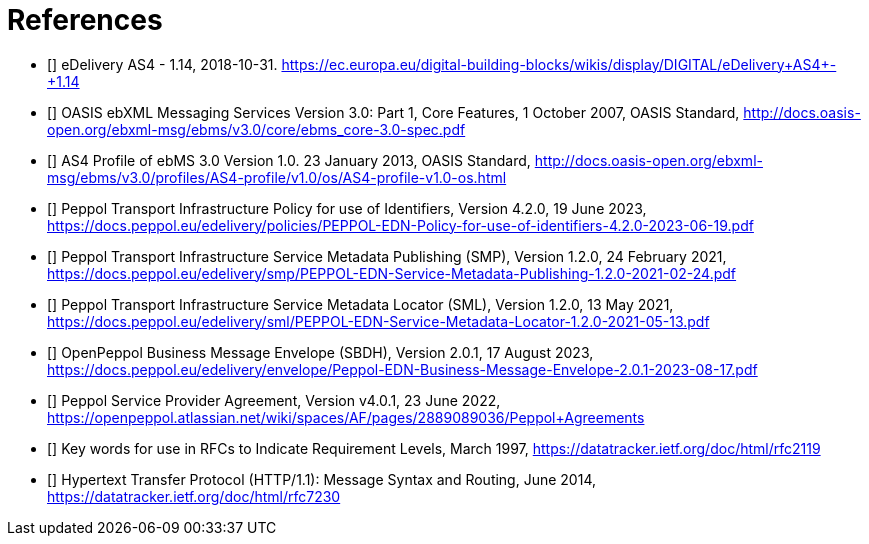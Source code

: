 [bibliography]
= References

* [[[CEFeDeliveryAS4]]] eDelivery AS4 - 1.14, 2018-10-31. https://ec.europa.eu/digital-building-blocks/wikis/display/DIGITAL/eDelivery+AS4+-+1.14

* [[[ebMS3CORE]]] OASIS ebXML Messaging Services Version 3.0: Part 1, Core Features, 1 October 2007, OASIS Standard, http://docs.oasis-open.org/ebxml-msg/ebms/v3.0/core/ebms_core-3.0-spec.pdf

* [[[AS4-Profile]]] AS4 Profile of ebMS 3.0 Version 1.0. 23 January 2013, OASIS Standard, http://docs.oasis-open.org/ebxml-msg/ebms/v3.0/profiles/AS4-profile/v1.0/os/AS4-profile-v1.0-os.html

* [[[PEPPOL-ID-POL]]] Peppol Transport Infrastructure Policy for use of Identifiers, Version 4.2.0, 19 June 2023, https://docs.peppol.eu/edelivery/policies/PEPPOL-EDN-Policy-for-use-of-identifiers-4.2.0-2023-06-19.pdf

* [[[PEPPOL-SMP]]] Peppol Transport Infrastructure Service Metadata Publishing (SMP), Version 1.2.0, 24 February 2021, https://docs.peppol.eu/edelivery/smp/PEPPOL-EDN-Service-Metadata-Publishing-1.2.0-2021-02-24.pdf

* [[[PEPPOL-SML]]] Peppol Transport Infrastructure Service Metadata Locator (SML), Version 1.2.0, 13 May 2021, https://docs.peppol.eu/edelivery/sml/PEPPOL-EDN-Service-Metadata-Locator-1.2.0-2021-05-13.pdf

* [[[PEPPOL-Envelope]]] OpenPeppol Business Message Envelope (SBDH), Version 2.0.1, 17 August 2023, https://docs.peppol.eu/edelivery/envelope/Peppol-EDN-Business-Message-Envelope-2.0.1-2023-08-17.pdf

* [[[TIA-AP-PROV]]] Peppol Service Provider Agreement, Version v4.0.1, 23 June 2022, https://openpeppol.atlassian.net/wiki/spaces/AF/pages/2889089036/Peppol+Agreements

* [[[RFC2119]]] Key words for use in RFCs to Indicate Requirement Levels, March 1997, https://datatracker.ietf.org/doc/html/rfc2119

* [[[RFC7230]]] Hypertext Transfer Protocol (HTTP/1.1): Message Syntax and Routing, June 2014, https://datatracker.ietf.org/doc/html/rfc7230
